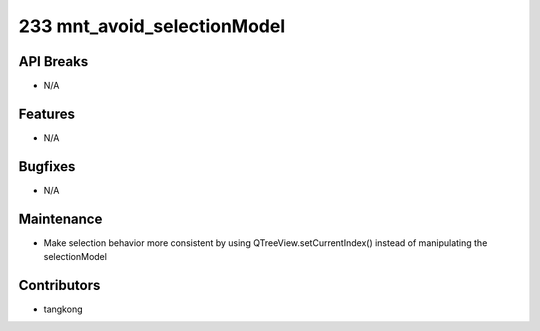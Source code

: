 233 mnt_avoid_selectionModel
############################

API Breaks
----------
- N/A

Features
--------
- N/A

Bugfixes
--------
- N/A

Maintenance
-----------
- Make selection behavior more consistent by using QTreeView.setCurrentIndex() instead of manipulating the selectionModel

Contributors
------------
- tangkong
